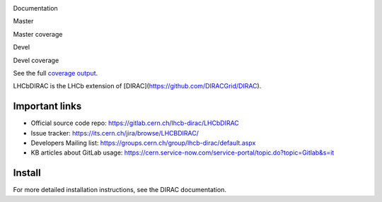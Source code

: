 Documentation
  .. image:: https://readthedocs.org/projects/lhcb-dirac/badge
      :target: http://lhcb-dirac.readthedocs.io/

Master
  .. image:: https://gitlab.cern.ch/lhcb-dirac/LHCbDIRAC/badges/master/build.svg
      :target: https://gitlab.cern.ch/lhcb-dirac/LHCbDIRAC/commits/master

Master coverage
  .. image:: https://gitlab.cern.ch/lhcb-dirac/LHCbDIRAC/badges/master/coverage.svg
      :target: https://gitlab.cern.ch/lhcb-dirac/LHCbDIRAC/commits/master

Devel
  .. image:: https://gitlab.cern.ch/lhcb-dirac/LHCbDIRAC/badges/devel/build.svg
          :target: https://gitlab.cern.ch/lhcb-dirac/LHCbDIRAC/commits/devel

Devel coverage
  .. image:: https://gitlab.cern.ch/lhcb-dirac/LHCbDIRAC/badges/devel/coverage.svg
          :target: https://gitlab.cern.ch/lhcb-dirac/LHCbDIRAC/commits/devel

See the full `coverage output`_.
  .. _`coverage output`: https://lhcbdirac-cov.web.cern.ch/


LHCbDIRAC is the LHCb extension of [DIRAC](https://github.com/DIRACGrid/DIRAC).

Important links
===============

- Official source code repo: https://gitlab.cern.ch/lhcb-dirac/LHCbDIRAC
- Issue tracker: https://its.cern.ch/jira/browse/LHCBDIRAC/
- Developers Mailing list: https://groups.cern.ch/group/lhcb-dirac/default.aspx
- KB articles about GitLab usage: https://cern.service-now.com/service-portal/topic.do?topic=Gitlab&s=it

Install
=======

For more detailed installation instructions, see the DIRAC documentation.
